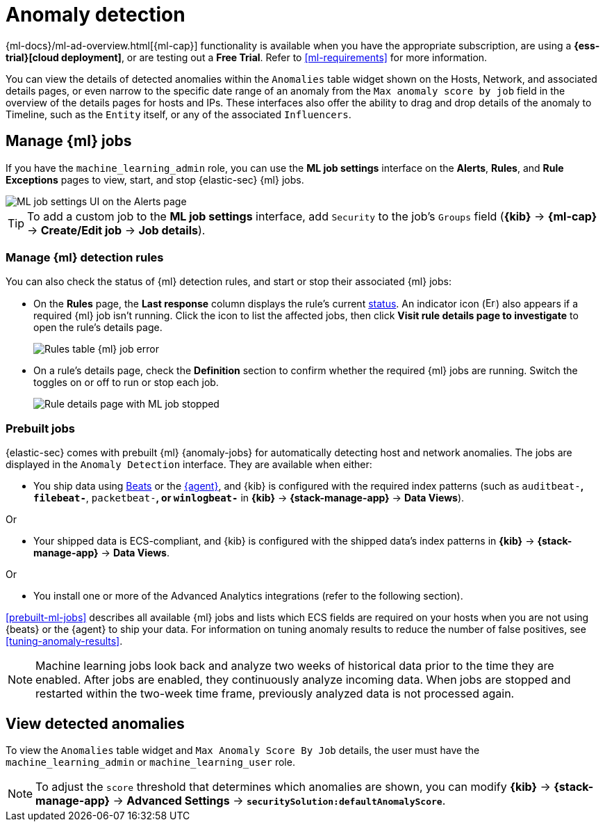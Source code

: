 [[machine-learning]]
[role="xpack"]
= Anomaly detection

:frontmatter-description: Use the power of machine learning to detect outliers and suspicious events.
:frontmatter-tags-products: [security]
:frontmatter-tags-content-type: [overview]
:frontmatter-tags-user-goals: [manage]

{ml-docs}/ml-ad-overview.html[{ml-cap}] functionality is available when
you have the appropriate subscription, are using a *{ess-trial}[cloud deployment]*,
or are testing out a *Free Trial*. Refer to <<ml-requirements>> for more information.

You can view the details of detected anomalies within the `Anomalies` table
widget shown on the Hosts, Network, and associated details pages, or even narrow
to the specific date range of an anomaly from the `Max anomaly score by job` field
in the overview of the details pages for hosts and IPs. These interfaces also
offer the ability to drag and drop details of the anomaly to Timeline, such as
the `Entity` itself, or any of the associated `Influencers`.


[float]
[[manage-jobs]]
== Manage {ml} jobs
If you have the `machine_learning_admin` role, you can use the *ML job settings* interface on the *Alerts*, *Rules*, and *Rule Exceptions* pages to view, start, and stop {elastic-sec} {ml} jobs.

[role="screenshot"]
image::images/ml-ui.png[ML job settings UI on the Alerts page]

TIP: To add a custom job to the *ML job settings* interface, add `Security` to
the job's `Groups` field (*{kib}* -> *{ml-cap}* -> *Create/Edit job* -> *Job
details*).

[float]
[[manage-ml-rules]]
=== Manage {ml} detection rules

You can also check the status of {ml} detection rules, and start or stop their associated {ml} jobs:

* On the *Rules* page, the *Last response* column displays the rule's current <<rule-status,status>>. An indicator icon (image:images/rules-table-error-icon.png[Error icon from rules table,15,15]) also appears if a required {ml} job isn't running. Click the icon to list the affected jobs, then click *Visit rule details page to investigate* to open the rule's details page.
+
[role="screenshot"]
image::images/rules-table-ml-job-error.png[Rules table {ml} job error]

* On a rule's details page, check the *Definition* section to confirm whether the required {ml} jobs are running. Switch the toggles on or off to run or stop each job.
+
[role="screenshot"]
image::images/rules-ts-ml-job-stopped.png[Rule details page with ML job stopped]


[float]
[[included-jobs]]
=== Prebuilt jobs

{elastic-sec} comes with prebuilt {ml} {anomaly-jobs} for automatically detecting
host and network anomalies. The jobs are displayed in the `Anomaly Detection`
interface. They are available when either:

* You ship data using https://www.elastic.co/products/beats[Beats] or the
<<install-endpoint,{agent}>>, and {kib} is configured with the required index
patterns (such as `auditbeat-*`, `filebeat-*`, `packetbeat-*`, or `winlogbeat-*`
in *{kib}* -> *{stack-manage-app}* -> *Data Views*).

Or

* Your shipped data is ECS-compliant, and {kib} is configured with the shipped
data's index patterns in *{kib}* -> *{stack-manage-app}* -> *Data Views*.

Or

* You install one or more of the Advanced Analytics integrations (refer to the following section).

<<prebuilt-ml-jobs>> describes all available {ml} jobs and lists which ECS
fields are required on your hosts when you are not using {beats} or the {agent}
to ship your data. For information on tuning anomaly results to reduce the
number of false positives, see <<tuning-anomaly-results>>.

NOTE: Machine learning jobs look back and analyze two weeks of historical data
prior to the time they are enabled. After jobs are enabled, they continuously
analyze incoming data. When jobs are stopped and restarted within the two-week
time frame, previously analyzed data is not processed again.

[float]
[[view-anomalies]]
== View detected anomalies
To view the `Anomalies` table widget and `Max Anomaly Score By Job` details,
the user must have the `machine_learning_admin` or `machine_learning_user` role.

NOTE: To adjust the `score` threshold that determines which anomalies are shown,
you can modify
*{kib}* -> *{stack-manage-app}* -> *Advanced Settings* -> *`securitySolution:defaultAnomalyScore`*.

